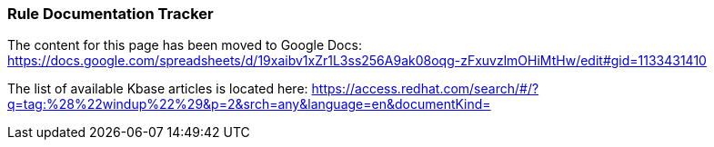 === Rule Documentation Tracker

The content for this page has been moved to Google Docs: https://docs.google.com/spreadsheets/d/19xaibv1xZr1L3ss256A9ak08oqg-zFxuvzlmOHiMtHw/edit#gid=1133431410

The list of available Kbase articles is located here: 
https://access.redhat.com/search/#/?q=tag:%28%22windup%22%29&p=2&srch=any&language=en&documentKind=

